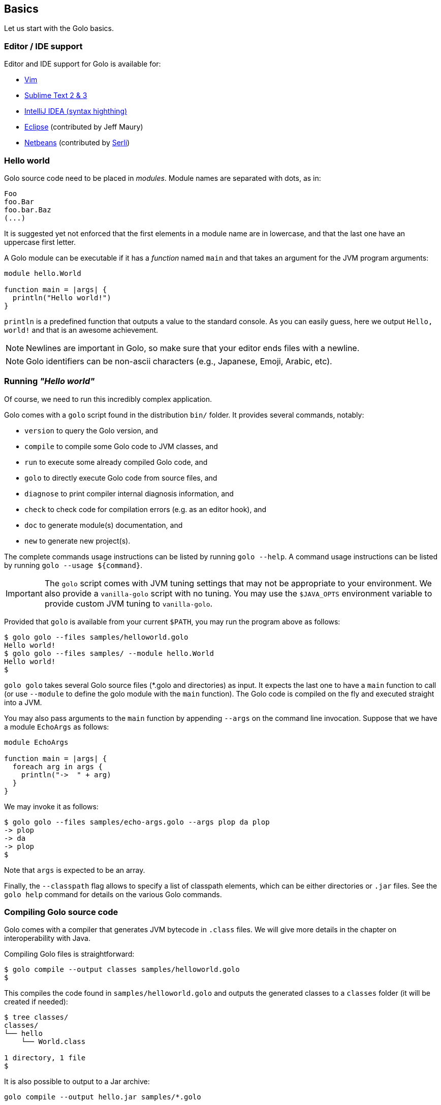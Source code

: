 == Basics

Let us start with the Golo basics.

=== Editor / IDE support

Editor and IDE support for Golo is available for:

- https://github.com/jponge/vim-golo[Vim]
- https://github.com/k33g/sublime-golo[Sublime Text 2 & 3]
- https://github.com/k33g/golo-storm[IntelliJ IDEA (syntax highthing)]
- https://github.com/golo-lang/gldt[Eclipse] (contributed by Jeff Maury)
- https://github.com/golo-lang/golo-netbeans[Netbeans] (contributed by http://www.serli.com/[Serli])

=== Hello world

Golo source code need to be placed in _modules_. Module names are
separated with dots, as in:

[source,golo]
----
Foo
foo.Bar
foo.bar.Baz
(...)
----

It is suggested yet not enforced that the first elements in a module
name are in lowercase, and that the last one have an uppercase first
letter.

A Golo module can be executable if it has a _function_ named `main` and
that takes an argument for the JVM program arguments:

[source,golo]
----
module hello.World

function main = |args| {
  println("Hello world!")
}
----

`println` is a predefined function that outputs a value to the standard
console. As you can easily guess, here we output `Hello, world!` and
that is an awesome achievement.

NOTE: Newlines are important in Golo, so make sure that your editor ends files with a newline.

NOTE: Golo identifiers can be non-ascii characters (e.g., Japanese, Emoji, Arabic, etc).

=== Running _"Hello world"_

Of course, we need to run this incredibly complex application.

Golo comes with a `golo` script found in the distribution `bin/` folder. It provides several
commands, notably:

- `version` to query the Golo version, and
- `compile` to compile some Golo code to JVM classes, and
- `run` to execute some already compiled Golo code, and
- `golo` to directly execute Golo code from source files, and
- `diagnose` to print compiler internal diagnosis information, and
- `check` to check code for compilation errors (e.g. as an editor hook), and
- `doc` to generate module(s) documentation, and
- `new` to generate new project(s).

The complete commands usage instructions can be listed by running `golo --help`.
A command usage instructions can be listed by running `golo --usage ${command}`.

IMPORTANT: The `golo` script comes with JVM tuning settings that may not be appropriate to your
environment. We also provide a `vanilla-golo` script with no tuning. You may use the `$JAVA_OPTS`
environment variable to provide custom JVM tuning to `vanilla-golo`.

Provided that `golo` is available from your current `$PATH`, you may run the program above as
follows:

[source]
----
$ golo golo --files samples/helloworld.golo
Hello world!
$ golo golo --files samples/ --module hello.World
Hello world!
$
----

`golo golo` takes several Golo source files (*.golo and directories) as input.
It expects the last one to have a `main` function to call (or use
`--module` to define the golo module with the `main` function).
The Golo code is compiled on the fly and executed straight into a JVM.

You may also pass arguments to the `main` function by appending `--args`
on the command line invocation. Suppose that we have a module `EchoArgs`
as follows:

[source,golo]
----
module EchoArgs

function main = |args| {
  foreach arg in args {
    println("->  " + arg)
  }
}
----

We may invoke it as follows:

[source]
----
$ golo golo --files samples/echo-args.golo --args plop da plop
-> plop
-> da
-> plop
$
----

Note that `args` is expected to be an array.

Finally, the `--classpath` flag allows to specify a list of classpath elements, which can be either
directories or `.jar` files. See the `golo help` command for details on the various Golo commands.

=== Compiling Golo source code

Golo comes with a compiler that generates JVM bytecode in `.class` files. We will give more details
in the chapter on interoperability with Java.

Compiling Golo files is straightforward:

[source]
----
$ golo compile --output classes samples/helloworld.golo
$
----

This compiles the code found in `samples/helloworld.golo` and outputs
the generated classes to a `classes` folder (it will be created if
needed):

[source]
----
$ tree classes/
classes/
└── hello
    └── World.class

1 directory, 1 file
$
----

It is also possible to output to a Jar archive:

[source]
----
golo compile --output hello.jar samples/*.golo
----

This would take all `.golo` files from the `sample` folder, and assemble the resulting JVM class files in `hello.jar`.

=== Running compiled Golo code

Golo provides a `golo` command for running compiled Golo code:

[source]
----
$ cd classes
$ golo run --module hello.World
Hello world!
$
----

Simple, isn't it?

=== Running Golo script

Golo provides a `shebang` command for running a Golo file as a simple script.

[source,golo]
----
module hello

function main = |args| {
  require(args: length() > 1, "You should set at least one argument!")
  println("Hello " + args: get(1) + " from '" + args: get(0) + "'!")
}
----

the script above can be executed with:

[source]
----
$ golo shebang hello.golo World
Hello World from 'hello.golo'!
$
----

Naturally the main goal is to use this command to make the script self-executable:

[source,golo]
----
#!/path/to/golo shebang
module hello

function main = |args| {
  require(args: length() > 1, "You should set at least one argument!")
  println("Hello " + args: get(1) + " from '" + args: get(0) + "'!")
}
----

Now, we can run the script directly:

----
$ chmod +x hello.golo
$ ./hello.golo World
Hello World from 'hello.golo'!
$
----

NOTE: Golo also provides `golosh` script that is a shortcut for the `golo shebang` command, thus
a golo script can be hasbanged with `env`:

[source,golo]
----
#!/usr/bin/env golosh
module hello

function main = |args| {
  require(args: length() > 1, "You should set at least one argument!")
  println("Hello " + args: get(1) + " from '" + args: get(0) + "'!")
}
----

NOTE: Each `golo` and `jar` files present in the script file's directory or the sub directories
will be scaned.

[source]
----
$ tree ./
./
└── libs
    └── libA.jar
    └── libB.jar
└── commons
    └── utils.golo
    └── others.golo
    └── vendors
        └── otherlib.jar
└── hello.golo
└── library.golo
$
----

=== Passing JVM-specific flags

Both `golo` and `run` commands can be given JVM-specific flags using the `JAVA_OPTS` environment
variable.

As an example, the following runs `fibonacci.golo` and prints JIT compilation along the way:

[source]
----
# Exporting an environment variable
$ export JAVA_OPTS=-XX:+PrintCompilation
$ golo golo --files samples/fibonacci.golo

# ...or you may use this one-liner
$ JAVA_OPTS=-XX:+PrintCompilation golo golo --files samples/fibonacci.golo
----

=== Bash autocompletion

A bash script can be found in `share/shell-completion/` called `golo-bash-completion` that will provide autocomplete support for the `golo` and `vanilla-golo` CLI scripts. You may either `source` the script, or drop the script into your `bash_completion.d/` folder and restart your terminal.

TIP: Not sure where your `bash_completion.d/` folder is? Try `/etc/bash_completion.d/` on Linux or `/usr/local/etc/bash_completion.d/` for Mac Homebrew users.

=== Zsh autocompletion

A zsh script can be found in `share/shell-completion/` called `golo-zsh-completion` that works using the `golo-bash-completion` to provide autocomplete support using the bash autocomplete support provided by zsh. Place both files into the same directory and `source golo-zsh-completion` from your terminal or `.zshrc` to give it a try!

=== Comments

Golo comments start with a `#`, just like in Bash, Python or Ruby:

[source,golo]
----
# This is a comment
println("Plop") # it works here, too
----

=== Variable and constant references

Golo does not check for types at compile time, and they are not declared. Everything happens at
runtime in Golo.

Variables are declared using the `var` keyword, while constant references are declared with `let`.
It is strongly advised that you favour `let` over `var` unless you are certain that you need
mutability.

Variables and constants need to be initialized when declared. Failing to do so results in a
compilation error.

Here are a few examples:

[source,golo]
----
# Ok
var i = 3
i = i + 1

# The assignment fails because truth is a constant
let truth = 42
truth = 666

# Invalid statement, variables / constants have to be initialized
var foo
----

Valid names contain upper and lower case letters within the `[a..z]` range, underscores (`_`),
dollar symbols (`$`) and numbers. In any case, an identifier must not start with a number.

[source,golo]
----
# Ok, but not necessarily great for humans...
let _$_f_o_$$666 = 666

# Wrong!
let 666_club = 666
----

=== Data literals

Golo supports a set of data literals. They directly map to their counterparts from the Java Standard
API. We give them along with examples in <<data-literals,the data literals table>> below.

[options="header",id="data-literals"]
|===
|Java type | Golo literals

|`null` | `null`

|`java.lang.Boolean` | `true` or `false`

|`java.lang.String` | `"hello world"`

|`java.lang.Character` | `'a'`, `'b'`, ...

|`java.lang.Integer` | `123`, `-123`, `1_234`, ...

|`java.lang.Long` | `123_L`, `-123_L`, `1_234_L`, ...

|`java.lang.Double` | `1.234`, `-1.234`, `1.234e9`, ...

|`java.lang.Float` | `1.234_F`, `-1.234_F`, `1.234e9_F`, ...

|`java.math.BigInteger` | `1_B`, `-42_B`, `1_234_B`, ...

|`java.math.BigDecimal` | `1.0_B`, `-1_234.56_B`, `1.234e-4_B`, ...

|`java.lang.Class` | `String.class`, `java.lang.String.class`, `gololang.Predef.module`, ...

| `gololang.FunctionReference` | `^foo`, `^some.module::foo`, ...

|===

Speaking of strings, Golo also supports multi-line strings using the `"""` delimiters, as in:

[source,golo]
----
let text = """This is
a multi-line string.
  How
    cool
      is
        that?"""

println(text)
----

This snippet would print the following to the standard console output:

----
This is
a multi-line string.
  How
    cool
      is
        that?
----

=== Collection literals

Golo support special support for common collections. The syntax uses brackets prefixed by a
collection name, as in:

[source,golo]
----
let s = set[1, 2, "a", "b"]
let v = vector[1, 2, 3]
let m = map[[1, "a"], [2, "b"]]
# (...)
----

The syntax and type matchings are the following:

[options="header",id="collection-literals-matching"]
|===
|Collection |Java type |Syntax

|Tuple|
`gololang.Tuple`|
`tuple[1, 2, 3]`, or simply `[1, 2, 3]`

|Array|
`java.lang.Object[]`|
`array[1, 2, 3]`

|List|
`java.util.LinkedList`|
`list[1, 2, 3]`

|Vector|
`java.util.ArrayList`|
`vector[1, 2, 3]`

|Set|
`java.util.LinkedHashSet`|
`set[1, 2, 3]`

|Map|
`java.util.LinkedHashMap`|
`map[[1, "a"], [2, "b"]]`

|Range|
`gololang.Range`|
`[1..10]`, `['a'..'f']`

|===


==== A note on lists

Since in Golo, every value is actually an instance of `Object`, there is no
overloading, and thus the `remove` method on lists can't be used to remove an
element at a given position. If you want to remove a list element given its
position, use the `removeAt` method.

==== A note on tuples

Tuples essentially behave as immutable arrays.

The `gololang.Tuple` class provides the following methods:

- a constructor with a variable-arguments list of values,
- a `get(index)` method to get the element at a specified index,
- a `head()` method to get the first element,
- a `tail()` method returning a copy without the first element,
- `size()` and `isEmpty()` methods that do what their names suggest,
- an `iterator()` method because tuples are iterable, and
- `equals(other)`, `hashCode()` and `toString()` do just what you would expect.

==== A note on maps

The map collection literal expects entries to be specified as tuples where the first entry is the
key, and the second entry is the value. This allows nested structures to be specified as in:

[source,golo]
----
map[
  ["foo", "bar"],
  ["plop", set[1, 2, 3, 4, 5]],
  ["mrbean", map[
    ["name", "Mr Bean"],
    ["email", "bean@outlook.com"]
  ]]
]
----

There are a few rules to observe:

- not providing a series of tuples will yield class cast exceptions,
- tuples must have at least 2 entries or will yield index bound exceptions,
- tuples with more than 2 entries are ok, but only the first 2 entries matter.

Because of that, the following code compiles but raises exceptions at runtime:

[source,golo]
----
let m1 = map[1, 2, 4, 5]
let m2 = map[
  [1],
  ["a", "b"]
]
----

The rationale for map literals to be loose is that we let you put any valid Golo expression, like
functions returning valid tuples:

[source,golo]
----
let a = -> [1, 'a']
let b = -> [2, 'b']
let m = map[a(), b()]
----

=== Collection comprehension

In addition to literals, collections can be created using collection
comprehension. This is a simple way to create a new collection based on another
one (actually on any iterable object), by filtering and transforming its
content. For instance:
[source,golo]
----
let l1 = list[1, 2, 3, 4, 5, 6]
let l2 = list[x * 2 foreach x in l1 when (x % 2) == 0]
# l2 == list[4, 8, 12]
----

This is a more readable and more powerful version of `filter`+`map`. The
previous example could be rewritten as
[source,golo]
----
let l2 = l2: filter(|x| -> (x % 2) == 0): map(|x| -> x * 2)
----

The general syntax is a collection literal containing an expression followed
by one or more loop-like expression. If more than one loop is given, it is
equivalent to nested loops. Thus
[source,golo]
----
let l = list[ [x, y] foreach x in [1..4] foreach y in ["a", "b", "c"] ]
----

is equivalent to:
[source,golo]
----
let l = list[]
foreach x in [1..4] {
  foreach y in ["a", "b", "c"] {
    l: add([x, y])
  }
}
----

`for` loop can be used, as in
[source,golo]
----
let l = list[ 3 * i + 1 for (var i=0, i < 10, i = i + 2) ]
----

Contrary to the `filter`+`map` approach, where the kind on collection is kept,
comprehension can transform the source collection type, which can be any
iterable. For instance:
[source,golo]
----
let dices = set[ x + y foreach x in [1..7] foreach y in [1..7]]
# dices == set[2, 3, 4, 5, 6, 7, 8, 9, 10, 11, 12]
----

However, the result collection can only be of the type of one of the predefined
collection literal types.

xref:_destructuring[Destructuring] can also be used in collection
comprehension, as in
[source,golo]
----
let couples = [ [1, 2], [2, 3], [3, 4] ]
let sums = [ a + b foreach a, b in couples ]
----

Maps can also be created, provided the given expression is either a pair tuple or
a instance of `Map.Entry` (you can use the predefined `mapEntry(key, value)`
function to create such objects). For instance:
[source,golo]
----
let myMap = map[ ["key" + i, 2 * i] foreach i in [0..4] ]
# myMap is {key0=0, key1=2, key2=4, key3=6}
----

A collection comprehension is a expression, and can thus be used as such. E.g.
[source,golo]
----
foreach v in [[x,x] foreach x in [0..3]] {
  println(v)
}
----

The analogy can be made between comprehension and SQL queries. As an
illustration, compare:
[source,sql]
----
select distinct
    p.name, p.age, c.product
from
    persons as p,
    commands as c
where p.id == c.customer
      and p.age > 18
----
with
[source,golo]
----
let result = set[
  [p: name(), p: age(), c: product()]
  foreach p in persons
  foreach c in commands
  when p: id() == c: customer()
       and p: age() > 18
]
----


==== Collection comprehension vs. `map` and `filter`

Collection comprehension is actually quite similar to using `map` and `filter`
higher-order function on a collection. Indeed, a comprehension such as:
[source,golo]
----
list[f(x) foreach x in aList when pred(x)]
----
is equivalent to
[source,golo]
----
aList: filter(^pred): map(^f)
----

Thus, should you use collection comprehension or higher-order functions? Despite some
implementation differences, it's above all a matter of taste. Some people
consider comprehension more readable, since it is more similar to the
mathematical https://en.wikipedia.org/wiki/Set-builder_notation[set-builder notation].
As an example, compare the two functionally equivalent expressions:
[source,golo]
----
list[ 2 * x for x in aList when (x % 2) == 0 ]
aList: filter(x -> (x % 2) == 0): map(x -> 2 * x)
----

The more powerful expressiveness of comprehension shines when using nested
iterators or xref:_destructuring[destructuring]. For instance, an expression such as
[source,golo]
----
list[ k + ": " + (x * v)
    foreach x in [1..10] when (x % 2) == 1
    foreach k, v in aMap:entrySet() when k: startsWith("f") or v >= 42]
----

would be cumbersome to write using only `map` and `filter`.

The comprehension approach has also several advantages. First, while the code
executed is almost identical when mapping a function and using a comprehension,
that is something similar to
[source,golo]
----
let tmp = list[]
foreach elt in aList {
  tmp: add(f(elt))
}
return tmp
----

the comprehension code is generated at compile time, whereas the `map`
application is a function called at runtime.
As such, when using a filtering clause, the use of `filter` creates an
intermediate list that will be fed to `map`. This is not the case with
comprehension. Moreover, since the expression used to build the values of the
new collection is used at compile time, no closure is created, neither for the
filter.

An other advantage of comprehension is the fact that it can be used with any
iterable, to build a different kind of collection. The `map` and `filter` methods are
not (yet) available for any iterable, and for those that have them, the
result collection is of the same type as the initial one. This approach is more
polymorphic, but can be less readable if you need to change the collection type.


=== Destructuring

Golo supports simple destructuring, that is automatic extraction of values
from an object and assignment to multiple variables in one instruction.

For instance, using destructuring on a tuple:
[source,golo]
----
let a, b = [1, 2]
# a = 1, b = 2
----

If there are more variables than values, an exception is raised. If there are
fewer, the remaining values are ignored. A special syntax is available to
assign the rest of the values, similar to varargs notation. For instance:

[source,golo]
----
let a, b, c = [1, 2]               # raises an exception
let a, b = [1, 2, 3]               # a = 1, b = 2, 3 ignored
let a, b, c... = [1, 2, 3, 4, 5]   # a = 1, b = 2, c = [3, 4, 5]
----

Any object having a `destruct()` method returning a tuple can be used in
destructuring assignments. Golo specific data structures and some Java native
ones (arrays, maps, collections) can be destructured. Augmentations can be used to make an existing class
destructurable.

For instance, xref:_structs[golo structures] are destructurable:
[source,golo]
----
struct Point = {x, y}
#...
let p = Point(42, 1337)
let x, y = p   # x = 42, y = 1337
----

as well as java lists:
[source,golo]
----
let lst = list[1, 2, 3, 4, 5]
let head, tail... = lst        # head = 1, tail = [2, 3, 4, 5]
----

Already defined variables can also be assigned with destructuring. For
instance, one can easily swap two variables:
[source,golo]
----
var a, b = [1, 2]  # a = 1, b = 2
a, b = [b, a]      # a = 2, b = 1
----

Destucturing can also be used in
xref:_span_class_monospaced_foreach_span_loops[`foreach` loops]:
[source,golo]
----
foreach key, value in myMap: entrySet() {
  # do something...
}
----

=== Operators

Golo supports the following <<operators,set of operators>>.

[options="header",id="operators"]
|===
|Symbol(s) |Description |Examples

|`+`|
Addition on numbers and strings.|
`1 + 2` gives `3`.

`"foo" + "bar"` gives `"foobar"`.

`"foo" + something` where `something` is any object instance is equivalent to
`"foo" + something.toString()` in Java.

|`-`|
Subtraction on numbers.|
`4 - 1` gives `3`.

|`*`|
Multiplication on numbers and strings.|
`2 * 2` gives `4`.

`"a" * 3` gives `"aaa"`.

|`/`|
Division on numbers.|
`4 / 2` gives `2`.

|'%'|
Modulo on numbers.|
`4 % 2` gives `0`, `3 % 2` gives `1`.

|`"<"`, `"<="`, `"=="`, `"!="`, `">"`, `">="`|
Comparison between numbers and objects that implement `java.lang.Comparable`.
`==` is equivalent to calling `Object#equals(Object)` in Java.|
`1 < 2` gives `true`.

|`is`, `isnt`|
Comparison of reference equality.|
`a is b` gives `true` only if `a` and `b` reference the same object instance.

|`and`, `or`, `not`|
Boolean operators. `not` is of course a unary operator.|
`true and true` gives `true`, `not(true)` gives `false`.

|`oftype`|
Checks the type of an object instance, equivalent to the `instanceof` operator
in Java.|
`("plop" oftype String.class)` gives `true`.

|`orIfNull`|
Evaluates an expression and returns the value of another one if `null`.|
`null orIfNull "a"` gives `"a"`. `foo() orIfNull 0` gives the value of calling `foo()`, or `0` if
`foo()` returns `null`.

|===

NOTE: The algebraic operators can be used with any numeric type having a literal notation
(see <<data-literals,the data literals table>> ), including `java.math.BigInteger` and `java.math.BigDecimal`.

The operator precedence rules are as follows:

[options="header",id="operator-precedence"]
|===
|Precedence |Operator
|Strongest  | `:`, `?:`
|           |`not`
|           |`*`, `/`, `%`
|           |`+`, `-`
|           |`<`, `<=`, `>`, `>=`, `oftype`
|           |`==`, `!=`, `is`, `isnt`
|           |`and`
|           |`or`
|Lowest     |`orIfNull`
|===

This means that:

[source,golo]
----
not foo: bar() orIfNull "yo"
----

reads as:

[source,golo]
----
(not (foo: bar())) orIfNull "yo"
----

=== Calling a method

Although we will discuss this in more details later on, you should already know that `:` is used to
invoke instance methods.

You could for instance call the `toString()` method that any Java object has, and print it out as
follows:

[source,golo]
----
println(123: toString())
println(someObject: toString())
----

=== Java / JVM arrays

As you probably know, arrays on the JVM are special objects. Golo deals with such arrays as being
instances of `Object[]` and does not provide a wrapper class like many languages do. A Java / JVM
array is just what it is supposed to be.

Golo adds some sugar to relieve the pain of working with arrays. Golo allows some special methods to
be invoked on arrays:

- `get(index)` returns the value at `index`,
- `set(index, value)` sets `value` at `index`,
- `length()` and `size()` return the array length,
- `iterator()` returns a `java.util.Iterator`,
- `toString()` delegates to `java.util.Arrays.toString(Object[])`,
- `asList()` delegates to `java.util.Arrays.asList(Object[])`,
- `equals(someArray)` delegates to `java.util.Arrays.equals(this, someArray)`,
- `getClass()` returns the array class,
- `head()` returns the first element of the array (or `null` if empty),
- `tail()` returns a copy of the array without its first element (or an empty
  array if empty),
- `isEmpty()` checks if the array is empty.

Given a reference `a` on some array:

[source,golo]
----
# Gets the element at index 0
a: get(0)

# Replaces the element at index 1 with "a"
a: set(1, "a")

# Nice print
println(a: toString())

# Convert to a real collection
let list = a: asList()
----

WARNING: The methods above do **not** perform array bound checks.

Finally, arrays can be created with the `Array` function, as in:

[source,golo]
----
let a = Array(1, 2, 3, 4)
let b = Array("a", "b")
----

You can of course take advantage of the `array` collection literal, too:

[source,golo]
----
let a = array[1, 2, 3, 4]
let b = array["a", "b"]
----
